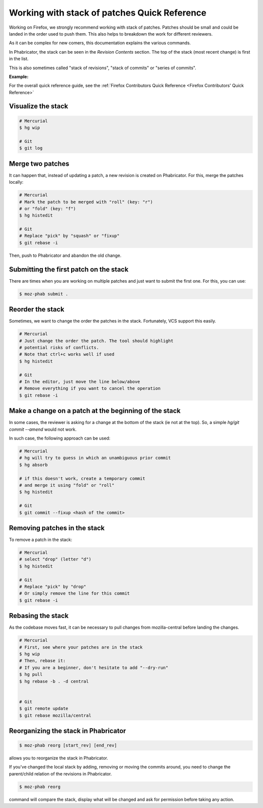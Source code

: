 Working with stack of patches Quick Reference
=============================================

Working on Firefox, we strongly recommend working with stack of patches.
Patches should be small and could be landed in the order used to push them.
This also helps to breakdown the work for different reviewers.

As it can be complex for new comers, this documentation explains the
various commands.

In Phabricator, the stack can be seen in the `Revision Contents` section.
The top of the stack (most recent change) is first in the list.

This is also sometimes called "stack of revisions", "stack of commits" or "series of commits".

**Example:**

.. image:: img/example-stack.png


For the overall quick reference guide, see the :ref:`Firefox Contributors Quick Reference <Firefox Contributors' Quick Reference>`

Visualize the stack
-------------------

.. code-block:: shell

    # Mercurial
    $ hg wip

    # Git
    $ git log


Merge two patches
-----------------

It can happen that, instead of updating a patch, a new revision is
created on Phabricator. For this, merge the patches locally:

.. code-block:: shell

    # Mercurial
    # Mark the patch to be merged with "roll" (key: "r")
    # or "fold" (key: "f")
    $ hg histedit

    # Git
    # Replace "pick" by "squash" or "fixup"
    $ git rebase -i

Then, push to Phabricator and abandon the old change.


Submitting the first patch on the stack
---------------------------------------

There are times when you are working on multiple patches and 
just want to submit the first one. For this, you can use:

.. code-block:: shell

    $ moz-phab submit .


Reorder the stack
-----------------

Sometimes, we want to change the order the patches in the stack.
Fortunately, VCS support this easily.

.. code-block:: shell

    # Mercurial
    # Just change the order the patch. The tool should highlight
    # potential risks of conflicts.
    # Note that ctrl+c works well if used
    $ hg histedit

    # Git
    # In the editor, just move the line below/above
    # Remove everything if you want to cancel the operation
    $ git rebase -i


Make a change on a patch at the beginning of the stack
------------------------------------------------------

In some cases, the reviewer is asking for a change at the bottom of the stack (ie not at the top).
So, a simple `hg/git commit --amend` would not work.

In such case, the following approach can be used:

.. code-block:: shell

    # Mercurial
    # hg will try to guess in which an unambiguous prior commit
    $ hg absorb

    # if this doesn't work, create a temporary commit
    # and merge it using "fold" or "roll"
    $ hg histedit

    # Git
    $ git commit --fixup <hash of the commit>


Removing patches in the stack
-----------------------------

To remove a patch in the stack:

.. code-block:: shell

    # Mercurial
    # select "drop" (letter "d")
    $ hg histedit

    # Git
    # Replace "pick" by "drop"
    # Or simply remove the line for this commit
    $ git rebase -i


Rebasing the stack
------------------

As the codebase moves fast, it can be necessary to pull changes from
mozilla-central before landing the changes.

.. code-block:: shell

    # Mercurial
    # First, see where your patches are in the stack
    $ hg wip
    # Then, rebase it:
    # If you are a beginner, don't hesitate to add "--dry-run"
    $ hg pull
    $ hg rebase -b . -d central


    # Git
    $ git remote update
    $ git rebase mozilla/central


Reorganizing the stack in Phabricator
-------------------------------------

.. code-block:: shell

    $ moz-phab reorg [start_rev] [end_rev]

allows you to reorganize the stack in Phabricator.

If you've changed the local stack by adding, removing or moving the commits around, you need to change the parent/child relation of the revisions in Phabricator.

.. code-block:: shell

    $ moz-phab reorg

command will compare the stack, display what will be changed and ask for permission before taking any action.
